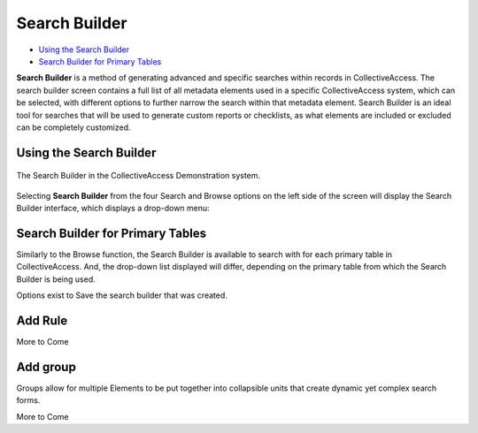 .. _search_builder:

Search Builder
=====================

* `Using the Search Builder`_
* `Search Builder for Primary Tables`_

**Search Builder** is a method of generating advanced and specific searches within records in CollectiveAccess. The search builder screen contains a full list of all metadata elements used in a specific CollectiveAccess system, which can be selected, with different options to further narrow the search within that metadata element. Search Builder is an ideal tool for searches that will be used to generate custom reports or checklists, as what elements are included or excluded can be completely customized. 

Using the Search Builder
------------------------

.. figure:: searchbuilder1.png
   :scale: 50%
   :align: center

   The Search Builder in the CollectiveAccess Demonstration system.

Selecting **Search Builder** from the four Search and Browse options on the left side of the screen will display the Search Builder interface, which displays a drop-down menu: 

.. image:: builder_1.png
   :scale: 50%
   :align: center

Search Builder for Primary Tables
---------------------------------

Similarly to the Browse function, the Search Builder is available to search with for each primary table in CollectiveAccess. And, the drop-down list displayed will differ, depending on the primary table from which the Search Builder is being used. 

Options exist to Save the search builder that was created. 

Add Rule
--------

More to Come 


Add group
---------

Groups allow for multiple Elements to be put together into collapsible units that create dynamic yet complex search forms.

More to Come 